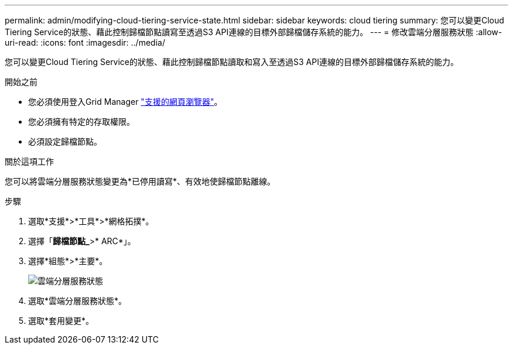 ---
permalink: admin/modifying-cloud-tiering-service-state.html 
sidebar: sidebar 
keywords: cloud tiering 
summary: 您可以變更Cloud Tiering Service的狀態、藉此控制歸檔節點讀寫至透過S3 API連線的目標外部歸檔儲存系統的能力。 
---
= 修改雲端分層服務狀態
:allow-uri-read: 
:icons: font
:imagesdir: ../media/


[role="lead"]
您可以變更Cloud Tiering Service的狀態、藉此控制歸檔節點讀取和寫入至透過S3 API連線的目標外部歸檔儲存系統的能力。

.開始之前
* 您必須使用登入Grid Manager link:../admin/web-browser-requirements.html["支援的網頁瀏覽器"]。
* 您必須擁有特定的存取權限。
* 必須設定歸檔節點。


.關於這項工作
您可以將雲端分層服務狀態變更為*已停用讀寫*、有效地使歸檔節點離線。

.步驟
. 選取*支援*>*工具*>*網格拓撲*。
. 選擇「*歸檔節點_*>* ARC*」。
. 選擇*組態*>*主要*。
+
image::../media/modifying_middleware_state.gif[雲端分層服務狀態]

. 選取*雲端分層服務狀態*。
. 選取*套用變更*。

